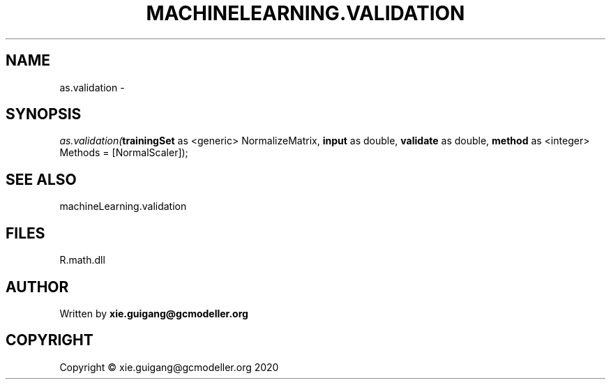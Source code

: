 .\" man page create by R# package system.
.TH MACHINELEARNING.VALIDATION 2 2020-06-11 "as.validation" "as.validation"
.SH NAME
as.validation \- 
.SH SYNOPSIS
\fIas.validation(\fBtrainingSet\fR as <generic> NormalizeMatrix, 
\fBinput\fR as double, 
\fBvalidate\fR as double, 
\fBmethod\fR as <integer> Methods = [NormalScaler]);\fR
.SH SEE ALSO
machineLearning.validation
.SH FILES
.PP
R.math.dll
.PP
.SH AUTHOR
Written by \fBxie.guigang@gcmodeller.org\fR
.SH COPYRIGHT
Copyright © xie.guigang@gcmodeller.org 2020
